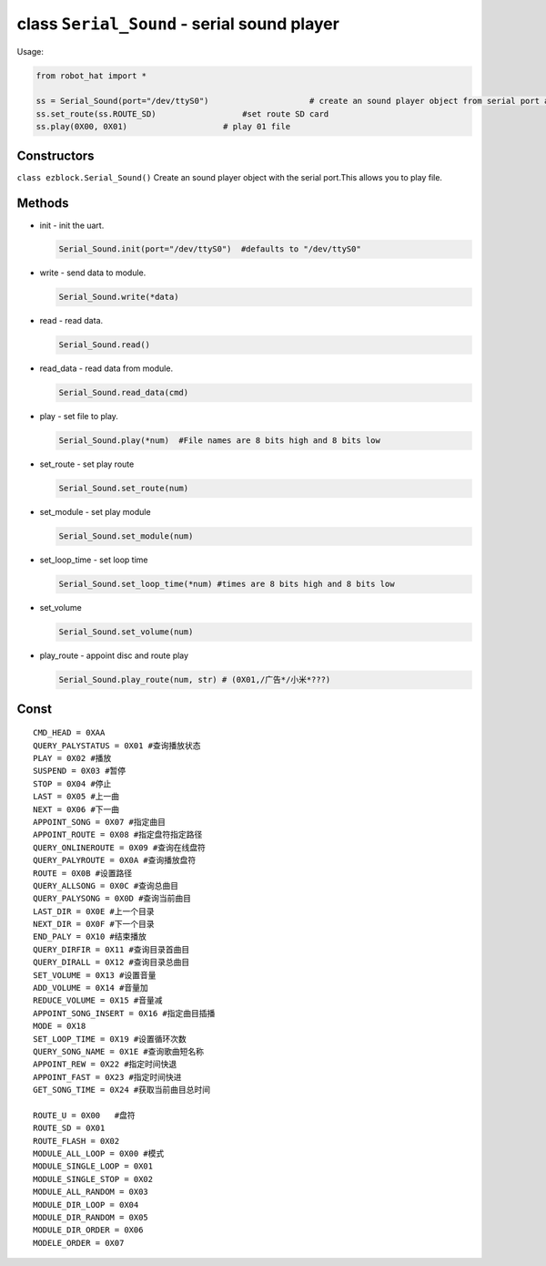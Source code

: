 class ``Serial_Sound`` - serial sound player
============================================

Usage:

.. code-block:: python

    from robot_hat import *

    ss = Serial_Sound(port="/dev/ttyS0")                     # create an sound player object from serial port and defaults to "/dev/ttyS0"
    ss.set_route(ss.ROUTE_SD)                  #set route SD card
    ss.play(0X00, 0X01)                    # play 01 file

Constructors
------------

``class ezblock.Serial_Sound()`` Create an sound player object with the
serial port.This allows you to play file.

Methods
-------

-  init - init the uart.

   .. code-block:: python

       Serial_Sound.init(port="/dev/ttyS0")  #defaults to "/dev/ttyS0"

-  write - send data to module.

   .. code-block:: python

       Serial_Sound.write(*data)

-  read - read data.

   .. code-block:: python

       Serial_Sound.read()

-  read\_data - read data from module.

   .. code-block:: python

       Serial_Sound.read_data(cmd)

-  play - set file to play.

   .. code-block:: python

       Serial_Sound.play(*num)  #File names are 8 bits high and 8 bits low

-  set\_route - set play route

   .. code-block:: python

       Serial_Sound.set_route(num) 

-  set\_module - set play module

   .. code-block:: python

       Serial_Sound.set_module(num) 

-  set\_loop\_time - set loop time

   .. code-block:: python

       Serial_Sound.set_loop_time(*num) #times are 8 bits high and 8 bits low

-  set\_volume

   .. code-block:: python

       Serial_Sound.set_volume(num) 

-  play\_route - appoint disc and route play

   .. code-block:: python

       Serial_Sound.play_route(num, str) # (0X01,/广告*/小米*???)

Const
-----

::

    CMD_HEAD = 0XAA
    QUERY_PALYSTATUS = 0X01 #查询播放状态
    PLAY = 0X02 #播放
    SUSPEND = 0X03 #暂停
    STOP = 0X04 #停止
    LAST = 0X05 #上一曲
    NEXT = 0X06 #下一曲
    APPOINT_SONG = 0X07 #指定曲目
    APPOINT_ROUTE = 0X08 #指定盘符指定路径
    QUERY_ONLINEROUTE = 0X09 #查询在线盘符
    QUERY_PALYROUTE = 0X0A #查询播放盘符
    ROUTE = 0X0B #设置路径
    QUERY_ALLSONG = 0X0C #查询总曲目
    QUERY_PALYSONG = 0X0D #查询当前曲目
    LAST_DIR = 0X0E #上一个目录
    NEXT_DIR = 0X0F #下一个目录
    END_PALY = 0X10 #结束播放
    QUERY_DIRFIR = 0X11 #查询目录首曲目
    QUERY_DIRALL = 0X12 #查询目录总曲目
    SET_VOLUME = 0X13 #设置音量
    ADD_VOLUME = 0X14 #音量加
    REDUCE_VOLUME = 0X15 #音量减
    APPOINT_SONG_INSERT = 0X16 #指定曲目插播
    MODE = 0X18
    SET_LOOP_TIME = 0X19 #设置循环次数
    QUERY_SONG_NAME = 0X1E #查询歌曲短名称
    APPOINT_REW = 0X22 #指定时间快退
    APPOINT_FAST = 0X23 #指定时间快进
    GET_SONG_TIME = 0X24 #获取当前曲目总时间

    ROUTE_U = 0X00   #盘符
    ROUTE_SD = 0X01
    ROUTE_FLASH = 0X02
    MODULE_ALL_LOOP = 0X00 #模式
    MODULE_SINGLE_LOOP = 0X01
    MODULE_SINGLE_STOP = 0X02
    MODULE_ALL_RANDOM = 0X03
    MODULE_DIR_LOOP = 0X04
    MODULE_DIR_RANDOM = 0X05
    MODULE_DIR_ORDER = 0X06
    MODELE_ORDER = 0X07


